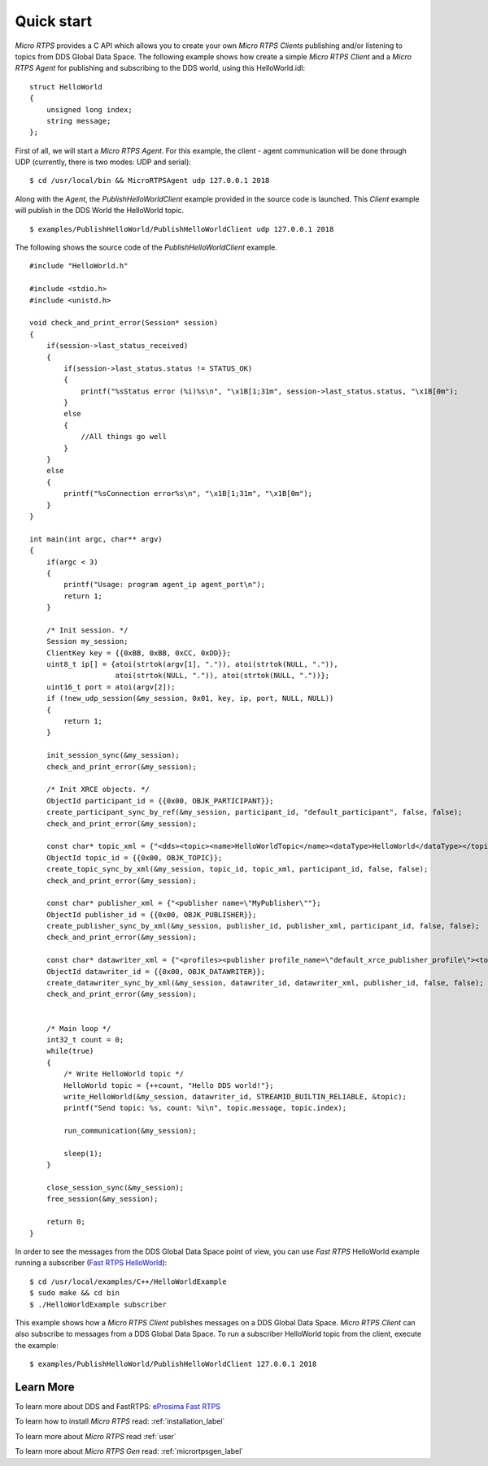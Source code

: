 Quick start
===========

*Micro RTPS* provides a C API which allows you to create your own *Micro RTPS Clients* publishing and/or listening to topics from DDS Global Data Space.
The following example shows how create a simple *Micro RTPS Client* and a *Micro RTPS Agent* for publishing and subscribing to the DDS world, using this HelloWorld.idl: ::

    struct HelloWorld
    {
        unsigned long index;
        string message;
    };

First of all, we will start a *Micro RTPS Agent*. For this example, the client - agent communication will be done through UDP
(currently, there is two modes: UDP and serial): ::

    $ cd /usr/local/bin && MicroRTPSAgent udp 127.0.0.1 2018

Along with the *Agent*, the *PublishHelloWorldClient* example provided in the source code is launched.
This *Client* example will publish in the DDS World the HelloWorld topic. ::

    $ examples/PublishHelloWorld/PublishHelloWorldClient udp 127.0.0.1 2018

The following shows the source code of the *PublishHelloWorldClient* example. ::

    #include "HelloWorld.h"

    #include <stdio.h>
    #include <unistd.h>

    void check_and_print_error(Session* session)
    {
        if(session->last_status_received)
        {
            if(session->last_status.status != STATUS_OK)
            {
                printf("%sStatus error (%i)%s\n", "\x1B[1;31m", session->last_status.status, "\x1B[0m");
            }
            else
            {
                //All things go well
            }
        }
        else
        {
            printf("%sConnection error%s\n", "\x1B[1;31m", "\x1B[0m");
        }
    }

    int main(int argc, char** argv)
    {
        if(argc < 3)
        {
            printf("Usage: program agent_ip agent_port\n");
            return 1;
        }

        /* Init session. */
        Session my_session;
        ClientKey key = {{0xBB, 0xBB, 0xCC, 0xDD}};
        uint8_t ip[] = {atoi(strtok(argv[1], ".")), atoi(strtok(NULL, ".")),
                        atoi(strtok(NULL, ".")), atoi(strtok(NULL, "."))};
        uint16_t port = atoi(argv[2]);
        if (!new_udp_session(&my_session, 0x01, key, ip, port, NULL, NULL))
        {
            return 1;
        }

        init_session_sync(&my_session);
        check_and_print_error(&my_session);

        /* Init XRCE objects. */
        ObjectId participant_id = {{0x00, OBJK_PARTICIPANT}};
        create_participant_sync_by_ref(&my_session, participant_id, "default_participant", false, false);
        check_and_print_error(&my_session);

        const char* topic_xml = {"<dds><topic><name>HelloWorldTopic</name><dataType>HelloWorld</dataType></topic></dds>"};
        ObjectId topic_id = {{0x00, OBJK_TOPIC}};
        create_topic_sync_by_xml(&my_session, topic_id, topic_xml, participant_id, false, false);
        check_and_print_error(&my_session);

        const char* publisher_xml = {"<publisher name=\"MyPublisher\""};
        ObjectId publisher_id = {{0x00, OBJK_PUBLISHER}};
        create_publisher_sync_by_xml(&my_session, publisher_id, publisher_xml, participant_id, false, false);
        check_and_print_error(&my_session);

        const char* datawriter_xml = {"<profiles><publisher profile_name=\"default_xrce_publisher_profile\"><topic><kind>NO_KEY</kind><name>HelloWorldTopic</name><dataType>HelloWorld</dataType><historyQos><kind>KEEP_LAST</kind><depth>5</depth></historyQos><durability><kind>TRANSIENT_LOCAL</kind></durability></topic></publisher></profiles>"};
        ObjectId datawriter_id = {{0x00, OBJK_DATAWRITER}};
        create_datawriter_sync_by_xml(&my_session, datawriter_id, datawriter_xml, publisher_id, false, false);
        check_and_print_error(&my_session);


        /* Main loop */
        int32_t count = 0;
        while(true)
        {
            /* Write HelloWorld topic */
            HelloWorld topic = {++count, "Hello DDS world!"};
            write_HelloWorld(&my_session, datawriter_id, STREAMID_BUILTIN_RELIABLE, &topic);
            printf("Send topic: %s, count: %i\n", topic.message, topic.index);

            run_communication(&my_session);

            sleep(1);
        }

        close_session_sync(&my_session);
        free_session(&my_session);

        return 0;
    }

In order to see the messages from the DDS Global Data Space point of view, you can use *Fast RTPS* HelloWorld example running a subscriber
(`Fast RTPS HelloWorld <http://eprosima-fast-rtps.readthedocs.io/en/latest/introduction.html#building-your-first-application>`_): ::

    $ cd /usr/local/examples/C++/HelloWorldExample
    $ sudo make && cd bin
    $ ./HelloWorldExample subscriber

This example shows how a *Micro RTPS Client* publishes messages on a DDS Global Data Space.
*Micro RTPS Client* can also subscribe to messages from a DDS Global Data Space.
To run a subscriber HelloWorld topic from the client, execute the example: ::

    $ examples/PublishHelloWorld/PublishHelloWorldClient 127.0.0.1 2018

Learn More
----------

To learn more about DDS and FastRTPS: `eProsima Fast RTPS <http://eprosima-fast-rtps.readthedocs.io>`_

To learn how to install *Micro RTPS* read: :ref:`installation_label`

To learn more about *Micro RTPS* read :ref:`user`

To learn more about *Micro RTPS Gen* read: :ref:`micrortpsgen_label`

